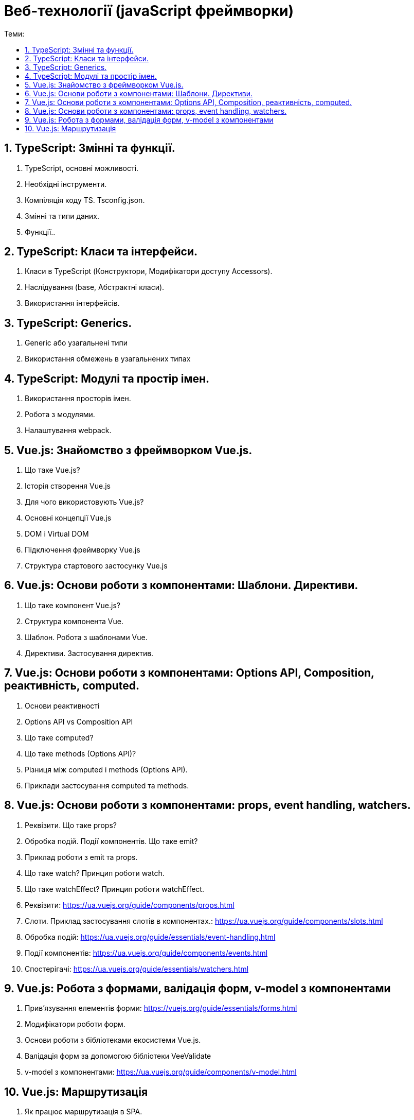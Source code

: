 = Веб-технології (javaScript фреймворки)
:toc:
:toc-title: Теми:
:sectnums:

== TypeScript: Змінні та функції.

. TypeScript, основні можливості.
. Необхідні інструменти.
. Компіляція коду TS.
Tsconfig.json.
. Змінні та типи даних.
. Функції..

== TypeScript: Класи та інтерфейси.

. Класи в TypeScript (Конструктори, Модифікатори доступу Accessors).
. Наслідування (base, Абстрактні класи).
. Використання інтерфейсів.

== TypeScript: Generics.

. Generic або узагальнені типи
. Використання обмежень в узагальнених типах

== TypeScript: Модулі та простір імен.

. Використання просторів імен.
. Робота з модулями.
. Налаштування webpack.

== Vue.js: Знайомство з фреймворком Vue.js.

. Що таке Vue.js?
. Історія створення Vue.js
. Для чого використовують Vue.js?
. Основні концепції Vue.js
. DOM і Virtual DOM
. Підключення фреймворку Vue.js
. Структура стартового застосунку Vue.js

== Vue.js: Основи роботи з компонентами: Шаблони. Директиви.

. Що таке компонент Vue.js?
. Структура компонента Vue.
. Шаблон.
Робота з шаблонами Vue.
. Директиви.
Застосування директив.

== Vue.js: Основи роботи з компонентами: Options API, Composition, реактивність, computed.

. Основи реактивності
. Options API vs Composition API
. Що таке computed?
. Що таке methods (Options API)?
. Різниця між computed і methods (Options API).
. Приклади застосування computed та methods.

== Vue.js: Основи роботи з компонентами: props, event handling, watchers.

. Реквізити.
Що таке props?
. Обробка подій.
Події компонентів.
Що таке emit?
. Приклад роботи з emit та props.
. Що таке watch?
Принцип роботи watch.
. Що таке watchEffect?
Принцип роботи watchEffect.

. Реквізити: https://ua.vuejs.org/guide/components/props.html
. Слоти.
Приклад застосування слотів в компонентах.: https://ua.vuejs.org/guide/components/slots.html
. Обробка подій: https://ua.vuejs.org/guide/essentials/event-handling.html
. Події компонентів: https://ua.vuejs.org/guide/components/events.html
. Спостерігачі: https://ua.vuejs.org/guide/essentials/watchers.html

== Vue.js: Робота з формами, валідація форм, v-model з компонентами

. Прив'язування елементів форми: https://vuejs.org/guide/essentials/forms.html
. Модифікатори роботи форм.
. Основи роботи з бібліотеками екосистеми Vue.js.
. Валідація форм за допомогою бібліотеки VeeValidate
. v-model з компонентами: https://ua.vuejs.org/guide/components/v-model.html

== Vue.js: Маршрутизація

. Як працює маршрутизація в SPA.
. Встановлення та налаштування vue-router.
. Методи vue-router.
. Приклад роботи роутингу з vue-router.
